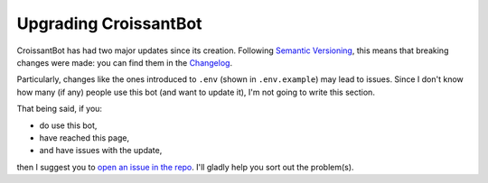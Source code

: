 Upgrading CroissantBot
======================

CroissantBot has had two major updates since its creation.
Following `Semantic Versioning <https://semver.org/>`__,
this means that breaking changes were made: you can find them in the
`Changelog <https://github.com/JulioLoayzaM/CroissantBot/blob/main/CHANGELOG.md>`__.

Particularly, changes like the ones introduced to ``.env`` (shown in ``.env.example``) may lead to issues.
Since I don't know how many (if any) people use this bot (and want to update it),
I'm not going to write this section.

That being said, if you:

-  do use this bot,
-  have reached this page,
-  and have issues with the update,

then I suggest you to
`open an issue in the repo <https://github.com/JulioLoayzaM/CroissantBot/issues>`_.
I'll gladly help you sort out the problem(s).